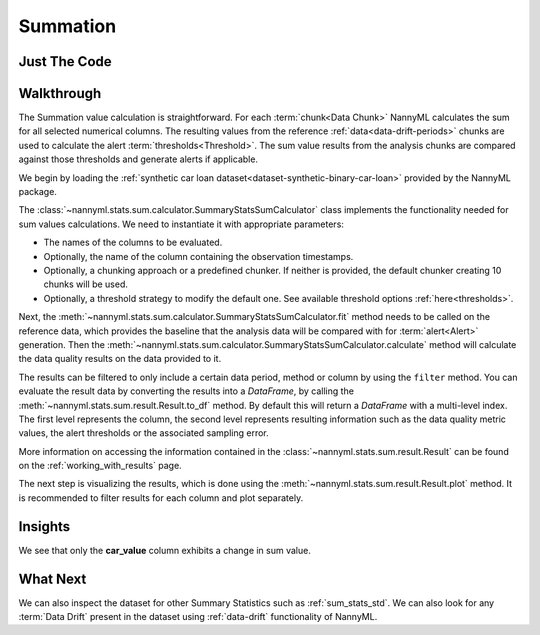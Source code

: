 .. _sum_stats_sum:

=========
Summation
=========


Just The Code
-------------

.. nbimport::
    :path: ./example_notebooks/Tutorial - Stats - Sum.ipynb
    :cells: 1 3 4 6

Walkthrough
-----------

The Summation value calculation is straightforward.
For each :term:`chunk<Data Chunk>` NannyML calculates the sum for all selected numerical columns.
The resulting
values from the reference :ref:`data<data-drift-periods>` chunks are used to calculate the
alert :term:`thresholds<Threshold>`. The sum value results from the analysis chunks are
compared against those thresholds and generate alerts if applicable.

We begin by loading the :ref:`synthetic car loan dataset<dataset-synthetic-binary-car-loan>` provided by the NannyML package.

.. nbimport::
    :path: ./example_notebooks/Tutorial - Stats - Sum.ipynb
    :cells: 1

.. nbtable::
    :path: ./example_notebooks/Tutorial - Stats - Sum.ipynb
    :cell: 2

The :class:`~nannyml.stats.sum.calculator.SummaryStatsSumCalculator` class implements
the functionality needed for sum values calculations.
We need to instantiate it with appropriate parameters:

- The names of the columns to be evaluated.
- Optionally, the name of the column containing the observation timestamps.
- Optionally, a chunking approach or a predefined chunker. If neither is provided, the default
  chunker creating 10 chunks will be used.
- Optionally, a threshold strategy to modify the default one. See available threshold options
  :ref:`here<thresholds>`.

.. nbimport::
    :path: ./example_notebooks/Tutorial - Stats - Sum.ipynb
    :cells: 3

Next, the :meth:`~nannyml.stats.sum.calculator.SummaryStatsSumCalculator.fit` method needs
to be called on the reference data, which provides the baseline that the analysis data will be
compared with for :term:`alert<Alert>` generation. Then the
:meth:`~nannyml.stats.sum.calculator.SummaryStatsSumCalculator.calculate` method will
calculate the data quality results on the data provided to it.

The results can be filtered to only include a certain data period, method or column by using the ``filter`` method.
You can evaluate the result data by converting the results into a `DataFrame`,
by calling the :meth:`~nannyml.stats.sum.result.Result.to_df` method.
By default this will return a `DataFrame` with a multi-level index. The first level represents the column, the second level
represents resulting information such as the data quality metric values, the alert thresholds or the associated sampling error.

.. nbimport::
    :path: ./example_notebooks/Tutorial - Stats - Sum.ipynb
    :cells: 4

.. nbtable::
    :path: ./example_notebooks/Tutorial - Stats - Sum.ipynb
    :cell: 5

More information on accessing the information contained in the
:class:`~nannyml.stats.sum.result.Result`
can be found on the :ref:`working_with_results` page.

The next step is visualizing the results, which is done using the
:meth:`~nannyml.stats.sum.result.Result.plot` method.
It is recommended to filter results for each column and plot separately.

.. nbimport::
    :path: ./example_notebooks/Tutorial - Stats - Sum.ipynb
    :cells: 6

.. image:: /_static/tutorials/stats/sum-car_value.svg
.. image:: /_static/tutorials/stats/sum-debt_to_income_ratio.svg
.. image:: /_static/tutorials/stats/sum-driver_tenure.svg

Insights
--------
We see that only the **car_value** column exhibits a change in sum value.


What Next
---------

We can also inspect the dataset for other Summary Statistics such as :ref:`sum_stats_std`.
We can also look for any :term:`Data Drift` present in the dataset using :ref:`data-drift` functionality of
NannyML.
